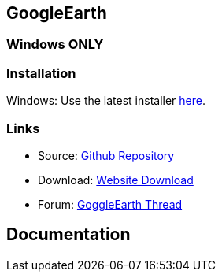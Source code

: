 == GoogleEarth

=== **Windows ONLY**

=== Installation

Windows: Use the latest installer
https://www.opencpn.org/OpenCPN/plugins/googleearth.html[here].

=== Links

* Source: https://github.com/nohal/gecomapi_pi[Github Repository] +
* Download: https://opencpn.org/OpenCPN/plugins/googleearth.html[Website
Download] +
* Forum: http://www.cruisersforum.com/forums/f134[GoggleEarth Thread] +

== Documentation
